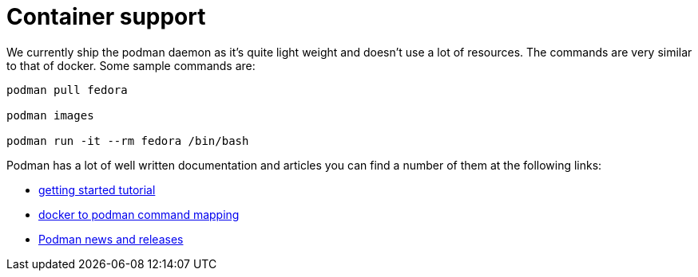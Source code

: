 = Container support

We currently ship the podman daemon as it's quite light weight and doesn't use a lot of resources. The commands are very similar to that of docker. Some sample commands are:

----
podman pull fedora

podman images

podman run -it --rm fedora /bin/bash
----

Podman has a lot of well written documentation and articles you can find a number of them at the following links:

* https://github.com/projectatomic/libpod/blob/master/docs/tutorials/podman_tutorial.md[getting started tutorial]
* https://github.com/projectatomic/libpod/blob/master/transfer.md[docker to podman command mapping]
* https://medium.com/cri-o[Podman news and releases]
